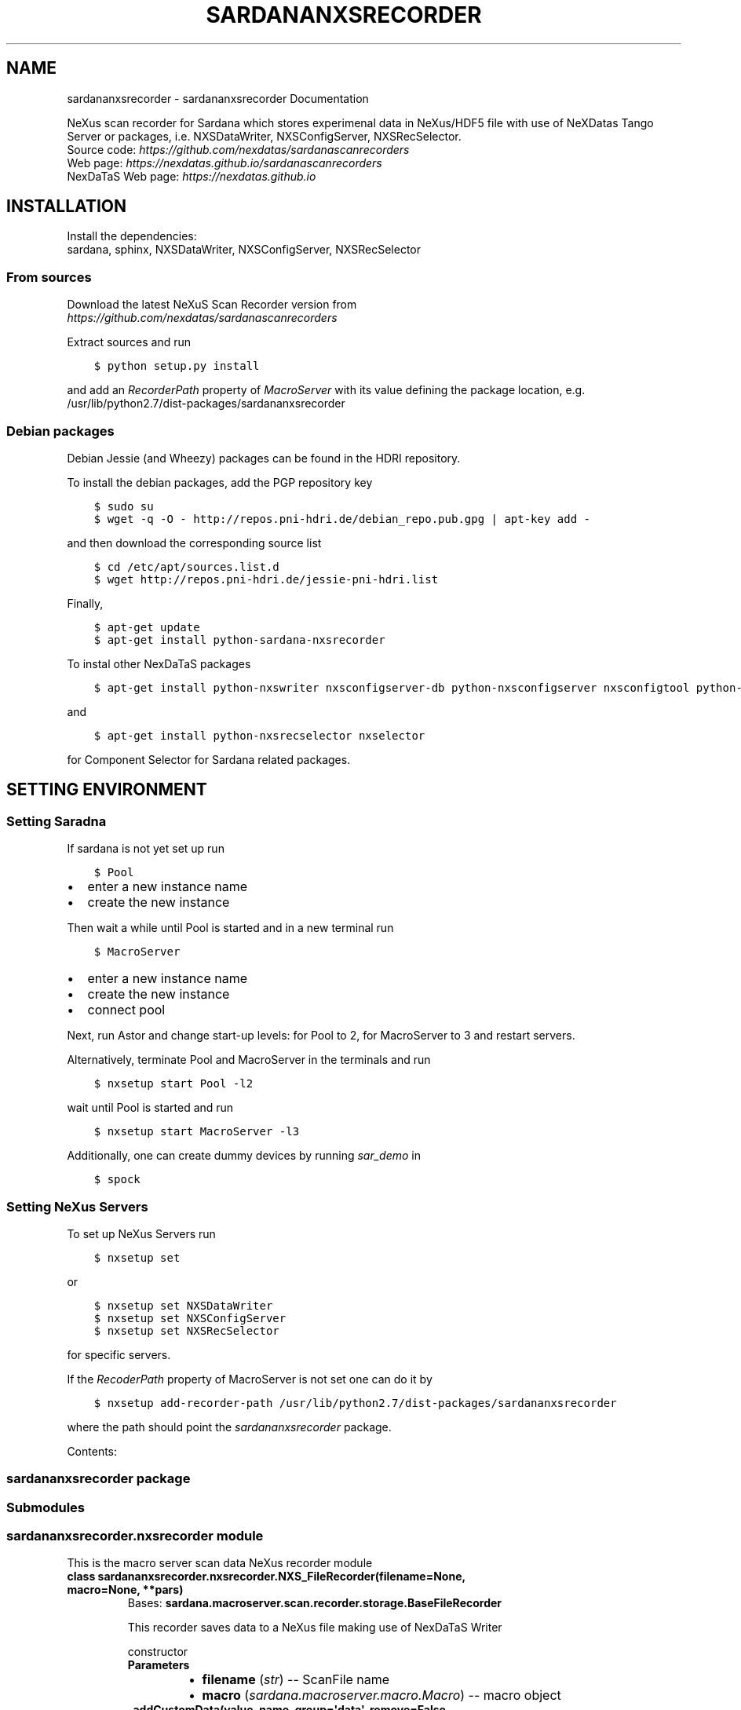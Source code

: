 .\" Man page generated from reStructuredText.
.
.TH "SARDANANXSRECORDER" "1" "July 13, 2017" "3.3" "Sardana NeXus Recorder"
.SH NAME
sardananxsrecorder \- sardananxsrecorder Documentation
.
.nr rst2man-indent-level 0
.
.de1 rstReportMargin
\\$1 \\n[an-margin]
level \\n[rst2man-indent-level]
level margin: \\n[rst2man-indent\\n[rst2man-indent-level]]
-
\\n[rst2man-indent0]
\\n[rst2man-indent1]
\\n[rst2man-indent2]
..
.de1 INDENT
.\" .rstReportMargin pre:
. RS \\$1
. nr rst2man-indent\\n[rst2man-indent-level] \\n[an-margin]
. nr rst2man-indent-level +1
.\" .rstReportMargin post:
..
.de UNINDENT
. RE
.\" indent \\n[an-margin]
.\" old: \\n[rst2man-indent\\n[rst2man-indent-level]]
.nr rst2man-indent-level -1
.\" new: \\n[rst2man-indent\\n[rst2man-indent-level]]
.in \\n[rst2man-indent\\n[rst2man-indent-level]]u
..
.sp
NeXus scan recorder for Sardana which stores experimenal data in NeXus/HDF5 file with use of
NeXDatas Tango Server or packages, i.e. NXSDataWriter, NXSConfigServer, NXSRecSelector.
.nf
Source code: \fI\%https://github.com/nexdatas/sardanascanrecorders\fP
Web page: \fI\%https://nexdatas.github.io/sardanascanrecorders\fP
NexDaTaS Web page: \fI\%https://nexdatas.github.io\fP
.fi
.sp
.SH INSTALLATION
.sp
Install the dependencies:
.nf
sardana, sphinx, NXSDataWriter, NXSConfigServer, NXSRecSelector
.fi
.sp
.SS From sources
.sp
Download the latest NeXuS Scan Recorder version from
.nf
\fI\%https://github.com/nexdatas/sardanascanrecorders\fP
.fi
.sp
.sp
Extract sources and run
.INDENT 0.0
.INDENT 3.5
.sp
.nf
.ft C
$ python setup.py install
.ft P
.fi
.UNINDENT
.UNINDENT
.sp
and add an \fIRecorderPath\fP property of \fIMacroServer\fP with its value
defining the package location, e.g.
.nf
/usr/lib/python2.7/dist\-packages/sardananxsrecorder
.fi
.sp
.SS Debian packages
.sp
Debian Jessie (and Wheezy) packages can be found in the HDRI repository.
.sp
To install the debian packages, add the PGP repository key
.INDENT 0.0
.INDENT 3.5
.sp
.nf
.ft C
$ sudo su
$ wget \-q \-O \- http://repos.pni\-hdri.de/debian_repo.pub.gpg | apt\-key add \-
.ft P
.fi
.UNINDENT
.UNINDENT
.sp
and then download the corresponding source list
.INDENT 0.0
.INDENT 3.5
.sp
.nf
.ft C
$ cd /etc/apt/sources.list.d
$ wget http://repos.pni\-hdri.de/jessie\-pni\-hdri.list
.ft P
.fi
.UNINDENT
.UNINDENT
.sp
Finally,
.INDENT 0.0
.INDENT 3.5
.sp
.nf
.ft C
$ apt\-get update
$ apt\-get install python\-sardana\-nxsrecorder
.ft P
.fi
.UNINDENT
.UNINDENT
.sp
To instal other NexDaTaS packages
.INDENT 0.0
.INDENT 3.5
.sp
.nf
.ft C
$ apt\-get install python\-nxswriter nxsconfigserver\-db python\-nxsconfigserver nxsconfigtool python\-nxstools
.ft P
.fi
.UNINDENT
.UNINDENT
.sp
and
.INDENT 0.0
.INDENT 3.5
.sp
.nf
.ft C
$ apt\-get install python\-nxsrecselector nxselector
.ft P
.fi
.UNINDENT
.UNINDENT
.sp
for Component Selector for Sardana related packages.
.SH SETTING ENVIRONMENT
.SS Setting Saradna
.sp
If sardana is not yet set up run
.INDENT 0.0
.INDENT 3.5
.sp
.nf
.ft C
$ Pool
.ft P
.fi
.UNINDENT
.UNINDENT
.INDENT 0.0
.IP \(bu 2
enter a new instance name
.IP \(bu 2
create the new instance
.UNINDENT
.sp
Then wait a while until Pool is started and in a new terminal run
.INDENT 0.0
.INDENT 3.5
.sp
.nf
.ft C
$ MacroServer
.ft P
.fi
.UNINDENT
.UNINDENT
.INDENT 0.0
.IP \(bu 2
enter a new instance name
.IP \(bu 2
create the new instance
.IP \(bu 2
connect pool
.UNINDENT
.sp
Next, run Astor and change start\-up levels: for Pool to 2,
for MacroServer to 3 and restart servers.
.sp
Alternatively, terminate Pool and MacroServer in the terminals and run
.INDENT 0.0
.INDENT 3.5
.sp
.nf
.ft C
$ nxsetup start Pool \-l2
.ft P
.fi
.UNINDENT
.UNINDENT
.sp
wait until Pool is started and run
.INDENT 0.0
.INDENT 3.5
.sp
.nf
.ft C
$ nxsetup start MacroServer \-l3
.ft P
.fi
.UNINDENT
.UNINDENT
.sp
Additionally, one can create dummy devices by running \fIsar_demo\fP in
.INDENT 0.0
.INDENT 3.5
.sp
.nf
.ft C
$ spock
.ft P
.fi
.UNINDENT
.UNINDENT
.SS Setting NeXus Servers
.sp
To set up  NeXus Servers run
.INDENT 0.0
.INDENT 3.5
.sp
.nf
.ft C
$ nxsetup set
.ft P
.fi
.UNINDENT
.UNINDENT
.sp
or
.INDENT 0.0
.INDENT 3.5
.sp
.nf
.ft C
$ nxsetup set NXSDataWriter
$ nxsetup set NXSConfigServer
$ nxsetup set NXSRecSelector
.ft P
.fi
.UNINDENT
.UNINDENT
.sp
for specific servers.
.sp
If the \fIRecoderPath\fP property of MacroServer is not set one can do it by
.INDENT 0.0
.INDENT 3.5
.sp
.nf
.ft C
$ nxsetup add\-recorder\-path /usr/lib/python2.7/dist\-packages/sardananxsrecorder
.ft P
.fi
.UNINDENT
.UNINDENT
.sp
where the path should point the \fIsardananxsrecorder\fP package.
.sp
Contents:
.SS sardananxsrecorder package
.SS Submodules
.SS sardananxsrecorder.nxsrecorder module
.sp
This is the macro server scan data NeXus recorder module
.INDENT 0.0
.TP
.B class sardananxsrecorder.nxsrecorder.NXS_FileRecorder(filename=None, macro=None, **pars)
Bases: \fBsardana.macroserver.scan.recorder.storage.BaseFileRecorder\fP
.sp
This recorder saves data to a NeXus file making use of NexDaTaS Writer
.sp
constructor
.INDENT 7.0
.TP
.B Parameters
.INDENT 7.0
.IP \(bu 2
\fBfilename\fP (\fI\%str\fP) \-\- ScanFile name
.IP \(bu 2
\fBmacro\fP (\fI\%sardana.macroserver.macro.Macro\fP) \-\- macro object
.UNINDENT
.UNINDENT
.INDENT 7.0
.TP
.B _addCustomData(value, name, group=\(aqdata\(aq, remove=False, **kwargs)
adds custom data to configuration variables, i.e. from macros
.INDENT 7.0
.TP
.B Parameters
.INDENT 7.0
.IP \(bu 2
\fBvalue\fP (\fIany\fP) \-\- variable value
.IP \(bu 2
\fBname\fP (\fI\%str\fP) \-\- variable name
.IP \(bu 2
\fBgroup\fP (\fI\%str\fP) \-\- variable group inside variable dictionary
.IP \(bu 2
\fBremove\fP (\fI\%bool\fP) \-\- if True variable will be removed
.UNINDENT
.UNINDENT
.UNINDENT
.INDENT 7.0
.TP
.B _endRecordList(recordlist)
.INDENT 7.0
.TP
.B ends record process: records in FINAL mode
and closes the nexus file
.UNINDENT
.INDENT 7.0
.TP
.B Parameters
\fBrecordlist\fP (\fBsardana.macroserver.scan.scandata.RecordList\fP) \-\- sardana record list
.UNINDENT
.UNINDENT
.INDENT 7.0
.TP
.B _startRecordList(recordlist)
.INDENT 7.0
.TP
.B starts record process: creates configuration
and records in INIT mode
.UNINDENT
.INDENT 7.0
.TP
.B Parameters
\fBrecordlist\fP (\fBsardana.macroserver.scan.scandata.RecordList\fP) \-\- sardana record list
.UNINDENT
.UNINDENT
.INDENT 7.0
.TP
.B _writeRecord(record)
.INDENT 7.0
.TP
.B performs record process step: creates configuration
and records in INIT mode
.UNINDENT
.INDENT 7.0
.TP
.B Parameters
\fBrecord\fP \-\- sardana record list
.UNINDENT
.UNINDENT
.INDENT 7.0
.TP
.B formats = {\(aqnx\(aq: \(aq.nx\(aq, \(aqndf\(aq: \(aq.ndf\(aq, \(aqnxs\(aq: \(aq.nxs\(aq, \(aqh5\(aq: \(aq.h5\(aq}
(\fI\%dict\fP <\fI\%str\fP, \fI\%str\fP > ) recoder format
.UNINDENT
.INDENT 7.0
.TP
.B getFormat()
provides the output file format
.INDENT 7.0
.TP
.B Returns
the output file format
.TP
.B Return type
\fI\%str\fP
.UNINDENT
.UNINDENT
.INDENT 7.0
.TP
.B class numpyEncoder(skipkeys=False, ensure_ascii=True, check_circular=True, allow_nan=True, sort_keys=False, indent=None, separators=None, encoding=\(aqutf\-8\(aq, default=None)
Bases: \fBjson.encoder.JSONEncoder\fP
.sp
numpy json encoder with list
.sp
Constructor for JSONEncoder, with sensible defaults.
.sp
If skipkeys is false, then it is a TypeError to attempt
encoding of keys that are not str, int, long, float or None.  If
skipkeys is True, such items are simply skipped.
.sp
If \fIensure_ascii\fP is true (the default), all non\-ASCII
characters in the output are escaped with uXXXX sequences,
and the results are str instances consisting of ASCII
characters only.  If ensure_ascii is False, a result may be a
unicode instance.  This usually happens if the input contains
unicode strings or the \fIencoding\fP parameter is used.
.sp
If check_circular is true, then lists, dicts, and custom encoded
objects will be checked for circular references during encoding to
prevent an infinite recursion (which would cause an OverflowError).
Otherwise, no such check takes place.
.sp
If allow_nan is true, then NaN, Infinity, and \-Infinity will be
encoded as such.  This behavior is not JSON specification compliant,
but is consistent with most JavaScript based encoders and decoders.
Otherwise, it will be a ValueError to encode such floats.
.sp
If sort_keys is true, then the output of dictionaries will be
sorted by key; this is useful for regression tests to ensure
that JSON serializations can be compared on a day\-to\-day basis.
.sp
If indent is a non\-negative integer, then JSON array
elements and object members will be pretty\-printed with that
indent level.  An indent level of 0 will only insert newlines.
None is the most compact representation.  Since the default
item separator is \(aq, \(aq,  the output might include trailing
whitespace when indent is specified.  You can use
separators=(\(aq,\(aq, \(aq: \(aq) to avoid this.
.sp
If specified, separators should be a (item_separator, key_separator)
tuple.  The default is (\(aq, \(aq, \(aq: \(aq).  To get the most compact JSON
representation you should specify (\(aq,\(aq, \(aq:\(aq) to eliminate whitespace.
.sp
If specified, default is a function that gets called for objects
that can\(aqt otherwise be serialized.  It should return a JSON encodable
version of the object or raise a \fBTypeError\fP\&.
.sp
If encoding is not None, then all input strings will be
transformed into unicode using that encoding prior to JSON\-encoding.
The default is UTF\-8.
.INDENT 7.0
.TP
.B default(obj)
default encoder
.INDENT 7.0
.TP
.B Parameters
\fBobj\fP (\fI\%object\fP or \fIany\fP) \-\- numpy array object
.UNINDENT
.UNINDENT
.UNINDENT
.UNINDENT
.SS Module contents
.sp
Sardana Scan Recorders
.INDENT 0.0
.IP \(bu 2
\fIgenindex\fP
.IP \(bu 2
\fImodindex\fP
.IP \(bu 2
\fIsearch\fP
.UNINDENT
.SH AUTHOR
Author
.SH COPYRIGHT
2012-2016 DESY, Jan Kotanski <jkotan@mail.desy.de>

GNU GENERAL PUBLIC LICENSE, version 3
.\" Generated by docutils manpage writer.
.
